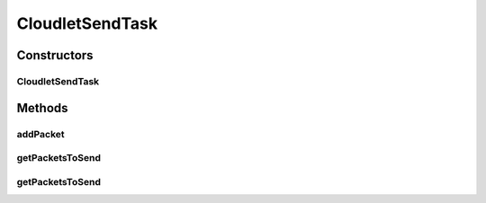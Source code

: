.. java:import:: java.util ArrayList

.. java:import:: java.util Collections

.. java:import:: java.util List

.. java:import:: java.util Objects

.. java:import:: org.cloudbus.cloudsim.cloudlets Cloudlet

.. java:import:: org.cloudbus.cloudsim.network VmPacket

CloudletSendTask
================

.. java:package:: org.cloudbus.cloudsim.cloudlets.network
   :noindex:

.. java:type:: public class CloudletSendTask extends CloudletTask

   Represents a task executed by a \ :java:ref:`NetworkCloudlet`\  that sends data to a \ :java:ref:`CloudletReceiveTask`\ .

   Please refer to following publication for more details:

   ..

   * \ `Saurabh Kumar Garg and Rajkumar Buyya, NetworkCloudSim: Modelling Parallel Applications in Cloud Simulations, Proceedings of the 4th IEEE/ACM International Conference on Utility and Cloud Computing (UCC 2011, IEEE CS Press, USA), Melbourne, Australia, December 5-7, 2011. <http://dx.doi.org/10.1109/UCC.2011.24>`_\

   :author: Saurabh Kumar Garg, Manoel Campos da Silva Filho

Constructors
------------
CloudletSendTask
^^^^^^^^^^^^^^^^

.. java:constructor:: public CloudletSendTask(int id)
   :outertype: CloudletSendTask

   Creates a new task.

   :param id: task id

Methods
-------
addPacket
^^^^^^^^^

.. java:method:: public VmPacket addPacket(Cloudlet destinationCloudlet, long dataLength)
   :outertype: CloudletSendTask

   Creates and add a packet to the list of packets to be sent to a \ :java:ref:`Cloudlet`\  that is inside a specific VM.

   :param destinationCloudlet: destination cloudlet to send packets to
   :param dataLength: the number of data bytes of the packet to create
   :throws RuntimeException: when a NetworkCloudlet was not assigned to the Task
   :throws IllegalArgumentException: when the source or destination Cloudlet doesn't have an assigned VM
   :return: the created packet

getPacketsToSend
^^^^^^^^^^^^^^^^

.. java:method:: public List<VmPacket> getPacketsToSend()
   :outertype: CloudletSendTask

   :return: a read-only list of packets to send

getPacketsToSend
^^^^^^^^^^^^^^^^

.. java:method:: public List<VmPacket> getPacketsToSend(double sendTime)
   :outertype: CloudletSendTask

   Gets the list of packets to send, updating the send time to the given time and clearing the list of packets, marking the task as finished.

   :param sendTime: the send time to update all packets in the list
   :return: the packet list with the send time updated to the given time

